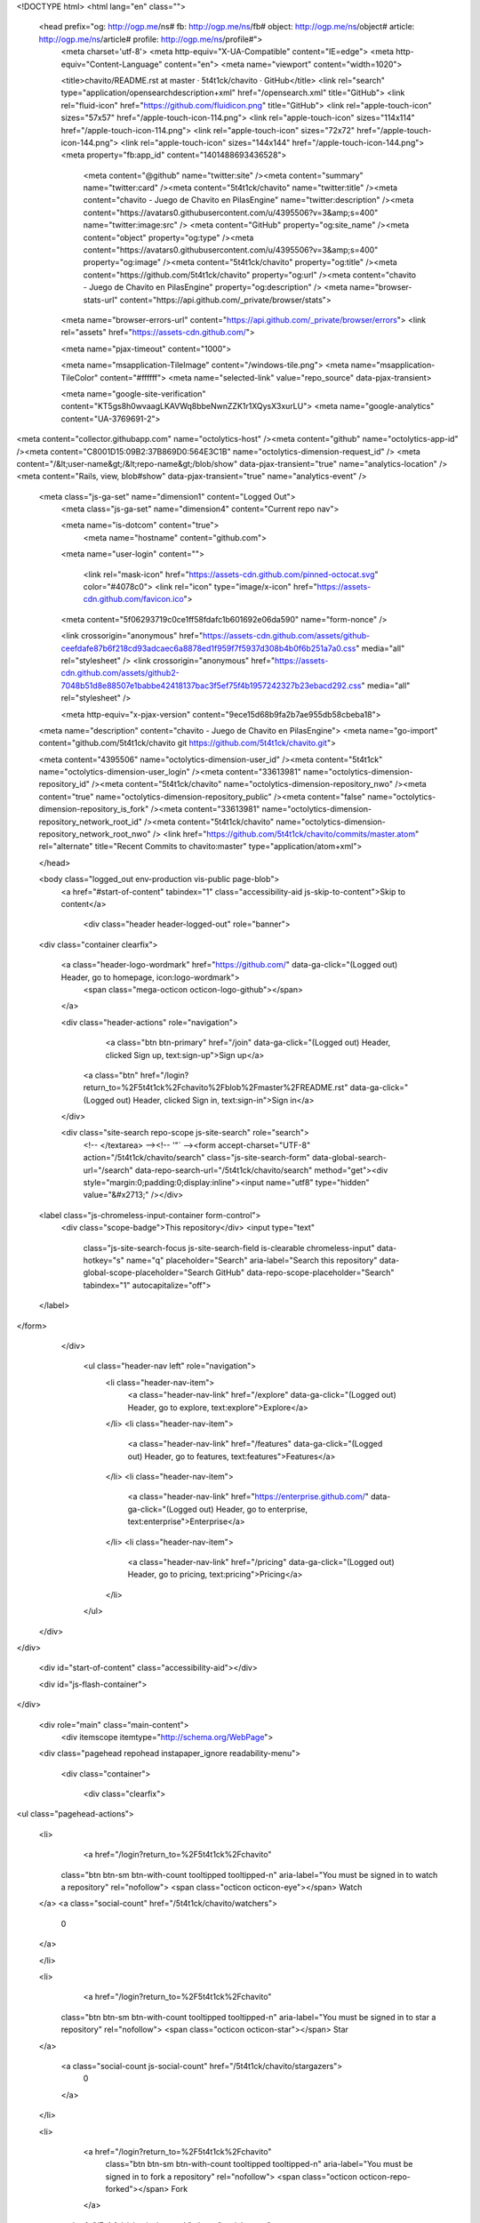 


<!DOCTYPE html>
<html lang="en" class="">
  <head prefix="og: http://ogp.me/ns# fb: http://ogp.me/ns/fb# object: http://ogp.me/ns/object# article: http://ogp.me/ns/article# profile: http://ogp.me/ns/profile#">
    <meta charset='utf-8'>
    <meta http-equiv="X-UA-Compatible" content="IE=edge">
    <meta http-equiv="Content-Language" content="en">
    <meta name="viewport" content="width=1020">
    
    
    <title>chavito/README.rst at master · 5t4t1ck/chavito · GitHub</title>
    <link rel="search" type="application/opensearchdescription+xml" href="/opensearch.xml" title="GitHub">
    <link rel="fluid-icon" href="https://github.com/fluidicon.png" title="GitHub">
    <link rel="apple-touch-icon" sizes="57x57" href="/apple-touch-icon-114.png">
    <link rel="apple-touch-icon" sizes="114x114" href="/apple-touch-icon-114.png">
    <link rel="apple-touch-icon" sizes="72x72" href="/apple-touch-icon-144.png">
    <link rel="apple-touch-icon" sizes="144x144" href="/apple-touch-icon-144.png">
    <meta property="fb:app_id" content="1401488693436528">

      <meta content="@github" name="twitter:site" /><meta content="summary" name="twitter:card" /><meta content="5t4t1ck/chavito" name="twitter:title" /><meta content="chavito - Juego de Chavito en PilasEngine" name="twitter:description" /><meta content="https://avatars0.githubusercontent.com/u/4395506?v=3&amp;s=400" name="twitter:image:src" />
      <meta content="GitHub" property="og:site_name" /><meta content="object" property="og:type" /><meta content="https://avatars0.githubusercontent.com/u/4395506?v=3&amp;s=400" property="og:image" /><meta content="5t4t1ck/chavito" property="og:title" /><meta content="https://github.com/5t4t1ck/chavito" property="og:url" /><meta content="chavito - Juego de Chavito en PilasEngine" property="og:description" />
      <meta name="browser-stats-url" content="https://api.github.com/_private/browser/stats">
    <meta name="browser-errors-url" content="https://api.github.com/_private/browser/errors">
    <link rel="assets" href="https://assets-cdn.github.com/">
    
    <meta name="pjax-timeout" content="1000">
    

    <meta name="msapplication-TileImage" content="/windows-tile.png">
    <meta name="msapplication-TileColor" content="#ffffff">
    <meta name="selected-link" value="repo_source" data-pjax-transient>

    <meta name="google-site-verification" content="KT5gs8h0wvaagLKAVWq8bbeNwnZZK1r1XQysX3xurLU">
    <meta name="google-analytics" content="UA-3769691-2">

<meta content="collector.githubapp.com" name="octolytics-host" /><meta content="github" name="octolytics-app-id" /><meta content="C8001D15:09B2:37B869D0:564E3C1B" name="octolytics-dimension-request_id" />
<meta content="/&lt;user-name&gt;/&lt;repo-name&gt;/blob/show" data-pjax-transient="true" name="analytics-location" />
<meta content="Rails, view, blob#show" data-pjax-transient="true" name="analytics-event" />


  <meta class="js-ga-set" name="dimension1" content="Logged Out">
    <meta class="js-ga-set" name="dimension4" content="Current repo nav">




    <meta name="is-dotcom" content="true">
        <meta name="hostname" content="github.com">
    <meta name="user-login" content="">

      <link rel="mask-icon" href="https://assets-cdn.github.com/pinned-octocat.svg" color="#4078c0">
      <link rel="icon" type="image/x-icon" href="https://assets-cdn.github.com/favicon.ico">

    <meta content="5f06293719c0ce1ff58fdafc1b601692e06da590" name="form-nonce" />

    <link crossorigin="anonymous" href="https://assets-cdn.github.com/assets/github-ceefdafe87b6f218cd93adcaec6a8878ed1f959f7f5937d308b4b0f6b251a7a0.css" media="all" rel="stylesheet" />
    <link crossorigin="anonymous" href="https://assets-cdn.github.com/assets/github2-7048b51d8e88507e1babbe42418137bac3f5ef75f4b1957242327b23ebacd292.css" media="all" rel="stylesheet" />
    
    
    


    <meta http-equiv="x-pjax-version" content="9ece15d68b9fa2b7ae955db58cbeba18">

      
  <meta name="description" content="chavito - Juego de Chavito en PilasEngine">
  <meta name="go-import" content="github.com/5t4t1ck/chavito git https://github.com/5t4t1ck/chavito.git">

  <meta content="4395506" name="octolytics-dimension-user_id" /><meta content="5t4t1ck" name="octolytics-dimension-user_login" /><meta content="33613981" name="octolytics-dimension-repository_id" /><meta content="5t4t1ck/chavito" name="octolytics-dimension-repository_nwo" /><meta content="true" name="octolytics-dimension-repository_public" /><meta content="false" name="octolytics-dimension-repository_is_fork" /><meta content="33613981" name="octolytics-dimension-repository_network_root_id" /><meta content="5t4t1ck/chavito" name="octolytics-dimension-repository_network_root_nwo" />
  <link href="https://github.com/5t4t1ck/chavito/commits/master.atom" rel="alternate" title="Recent Commits to chavito:master" type="application/atom+xml">

  </head>


  <body class="logged_out   env-production  vis-public page-blob">
    <a href="#start-of-content" tabindex="1" class="accessibility-aid js-skip-to-content">Skip to content</a>

    
    
    



      
      <div class="header header-logged-out" role="banner">
  <div class="container clearfix">

    <a class="header-logo-wordmark" href="https://github.com/" data-ga-click="(Logged out) Header, go to homepage, icon:logo-wordmark">
      <span class="mega-octicon octicon-logo-github"></span>
    </a>

    <div class="header-actions" role="navigation">
        <a class="btn btn-primary" href="/join" data-ga-click="(Logged out) Header, clicked Sign up, text:sign-up">Sign up</a>
      <a class="btn" href="/login?return_to=%2F5t4t1ck%2Fchavito%2Fblob%2Fmaster%2FREADME.rst" data-ga-click="(Logged out) Header, clicked Sign in, text:sign-in">Sign in</a>
    </div>

    <div class="site-search repo-scope js-site-search" role="search">
      <!-- </textarea> --><!-- '"` --><form accept-charset="UTF-8" action="/5t4t1ck/chavito/search" class="js-site-search-form" data-global-search-url="/search" data-repo-search-url="/5t4t1ck/chavito/search" method="get"><div style="margin:0;padding:0;display:inline"><input name="utf8" type="hidden" value="&#x2713;" /></div>
  <label class="js-chromeless-input-container form-control">
    <div class="scope-badge">This repository</div>
    <input type="text"
      class="js-site-search-focus js-site-search-field is-clearable chromeless-input"
      data-hotkey="s"
      name="q"
      placeholder="Search"
      aria-label="Search this repository"
      data-global-scope-placeholder="Search GitHub"
      data-repo-scope-placeholder="Search"
      tabindex="1"
      autocapitalize="off">
  </label>
</form>
    </div>

      <ul class="header-nav left" role="navigation">
          <li class="header-nav-item">
            <a class="header-nav-link" href="/explore" data-ga-click="(Logged out) Header, go to explore, text:explore">Explore</a>
          </li>
          <li class="header-nav-item">
            <a class="header-nav-link" href="/features" data-ga-click="(Logged out) Header, go to features, text:features">Features</a>
          </li>
          <li class="header-nav-item">
            <a class="header-nav-link" href="https://enterprise.github.com/" data-ga-click="(Logged out) Header, go to enterprise, text:enterprise">Enterprise</a>
          </li>
          <li class="header-nav-item">
            <a class="header-nav-link" href="/pricing" data-ga-click="(Logged out) Header, go to pricing, text:pricing">Pricing</a>
          </li>
      </ul>

  </div>
</div>



    <div id="start-of-content" class="accessibility-aid"></div>

    <div id="js-flash-container">
</div>


    <div role="main" class="main-content">
        <div itemscope itemtype="http://schema.org/WebPage">
    <div class="pagehead repohead instapaper_ignore readability-menu">

      <div class="container">

        <div class="clearfix">
          

<ul class="pagehead-actions">

  <li>
      <a href="/login?return_to=%2F5t4t1ck%2Fchavito"
    class="btn btn-sm btn-with-count tooltipped tooltipped-n"
    aria-label="You must be signed in to watch a repository" rel="nofollow">
    <span class="octicon octicon-eye"></span>
    Watch
  </a>
  <a class="social-count" href="/5t4t1ck/chavito/watchers">
    0
  </a>

  </li>

  <li>
      <a href="/login?return_to=%2F5t4t1ck%2Fchavito"
    class="btn btn-sm btn-with-count tooltipped tooltipped-n"
    aria-label="You must be signed in to star a repository" rel="nofollow">
    <span class="octicon octicon-star"></span>
    Star
  </a>

    <a class="social-count js-social-count" href="/5t4t1ck/chavito/stargazers">
      0
    </a>

  </li>

  <li>
      <a href="/login?return_to=%2F5t4t1ck%2Fchavito"
        class="btn btn-sm btn-with-count tooltipped tooltipped-n"
        aria-label="You must be signed in to fork a repository" rel="nofollow">
        <span class="octicon octicon-repo-forked"></span>
        Fork
      </a>

    <a href="/5t4t1ck/chavito/network" class="social-count">
      2
    </a>
  </li>
</ul>

          <h1 itemscope itemtype="http://data-vocabulary.org/Breadcrumb" class="entry-title public ">
  <span class="mega-octicon octicon-repo"></span>
  <span class="author"><a href="/5t4t1ck" class="url fn" itemprop="url" rel="author"><span itemprop="title">5t4t1ck</span></a></span><!--
--><span class="path-divider">/</span><!--
--><strong><a href="/5t4t1ck/chavito" data-pjax="#js-repo-pjax-container">chavito</a></strong>

  <span class="page-context-loader">
    <img alt="" height="16" src="https://assets-cdn.github.com/images/spinners/octocat-spinner-32.gif" width="16" />
  </span>

</h1>

        </div>
      </div>
    </div>

    <div class="container">
      <div class="repository-with-sidebar repo-container new-discussion-timeline ">
        <div class="repository-sidebar clearfix">
          
<nav class="sunken-menu repo-nav js-repo-nav js-sidenav-container-pjax js-octicon-loaders"
     role="navigation"
     data-pjax="#js-repo-pjax-container"
     data-issue-count-url="/5t4t1ck/chavito/issues/counts">
  <ul class="sunken-menu-group">
    <li class="tooltipped tooltipped-w" aria-label="Code">
      <a href="/5t4t1ck/chavito" aria-label="Code" aria-selected="true" class="js-selected-navigation-item selected sunken-menu-item" data-hotkey="g c" data-selected-links="repo_source repo_downloads repo_commits repo_releases repo_tags repo_branches /5t4t1ck/chavito">
        <span class="octicon octicon-code"></span> <span class="full-word">Code</span>
        <img alt="" class="mini-loader" height="16" src="https://assets-cdn.github.com/images/spinners/octocat-spinner-32.gif" width="16" />
</a>    </li>

      <li class="tooltipped tooltipped-w" aria-label="Issues">
        <a href="/5t4t1ck/chavito/issues" aria-label="Issues" class="js-selected-navigation-item sunken-menu-item" data-hotkey="g i" data-selected-links="repo_issues repo_labels repo_milestones /5t4t1ck/chavito/issues">
          <span class="octicon octicon-issue-opened"></span> <span class="full-word">Issues</span>
          <span class="js-issue-replace-counter"></span>
          <img alt="" class="mini-loader" height="16" src="https://assets-cdn.github.com/images/spinners/octocat-spinner-32.gif" width="16" />
</a>      </li>

    <li class="tooltipped tooltipped-w" aria-label="Pull requests">
      <a href="/5t4t1ck/chavito/pulls" aria-label="Pull requests" class="js-selected-navigation-item sunken-menu-item" data-hotkey="g p" data-selected-links="repo_pulls /5t4t1ck/chavito/pulls">
          <span class="octicon octicon-git-pull-request"></span> <span class="full-word">Pull requests</span>
          <span class="js-pull-replace-counter"></span>
          <img alt="" class="mini-loader" height="16" src="https://assets-cdn.github.com/images/spinners/octocat-spinner-32.gif" width="16" />
</a>    </li>

  </ul>
  <div class="sunken-menu-separator"></div>
  <ul class="sunken-menu-group">

    <li class="tooltipped tooltipped-w" aria-label="Pulse">
      <a href="/5t4t1ck/chavito/pulse" aria-label="Pulse" class="js-selected-navigation-item sunken-menu-item" data-selected-links="pulse /5t4t1ck/chavito/pulse">
        <span class="octicon octicon-pulse"></span> <span class="full-word">Pulse</span>
        <img alt="" class="mini-loader" height="16" src="https://assets-cdn.github.com/images/spinners/octocat-spinner-32.gif" width="16" />
</a>    </li>

    <li class="tooltipped tooltipped-w" aria-label="Graphs">
      <a href="/5t4t1ck/chavito/graphs" aria-label="Graphs" class="js-selected-navigation-item sunken-menu-item" data-selected-links="repo_graphs repo_contributors /5t4t1ck/chavito/graphs">
        <span class="octicon octicon-graph"></span> <span class="full-word">Graphs</span>
        <img alt="" class="mini-loader" height="16" src="https://assets-cdn.github.com/images/spinners/octocat-spinner-32.gif" width="16" />
</a>    </li>
  </ul>


</nav>

            <div class="only-with-full-nav">
                
<div class="js-clone-url clone-url open"
  data-protocol-type="http">
  <h3 class="text-small text-muted"><span class="text-emphasized">HTTPS</span> clone URL</h3>
  <div class="input-group js-zeroclipboard-container">
    <input type="text" class="input-mini text-small text-muted input-monospace js-url-field js-zeroclipboard-target"
           value="https://github.com/5t4t1ck/chavito.git" readonly="readonly" aria-label="HTTPS clone URL">
    <span class="input-group-button">
      <button aria-label="Copy to clipboard" class="js-zeroclipboard btn btn-sm zeroclipboard-button tooltipped tooltipped-s" data-copied-hint="Copied!" type="button"><span class="octicon octicon-clippy"></span></button>
    </span>
  </div>
</div>

  
<div class="js-clone-url clone-url "
  data-protocol-type="subversion">
  <h3 class="text-small text-muted"><span class="text-emphasized">Subversion</span> checkout URL</h3>
  <div class="input-group js-zeroclipboard-container">
    <input type="text" class="input-mini text-small text-muted input-monospace js-url-field js-zeroclipboard-target"
           value="https://github.com/5t4t1ck/chavito" readonly="readonly" aria-label="Subversion checkout URL">
    <span class="input-group-button">
      <button aria-label="Copy to clipboard" class="js-zeroclipboard btn btn-sm zeroclipboard-button tooltipped tooltipped-s" data-copied-hint="Copied!" type="button"><span class="octicon octicon-clippy"></span></button>
    </span>
  </div>
</div>



<div class="clone-options text-small text-muted">You can clone with
  <!-- </textarea> --><!-- '"` --><form accept-charset="UTF-8" action="/users/set_protocol?protocol_selector=http&amp;protocol_type=clone" class="inline-form js-clone-selector-form " data-form-nonce="5f06293719c0ce1ff58fdafc1b601692e06da590" data-remote="true" method="post"><div style="margin:0;padding:0;display:inline"><input name="utf8" type="hidden" value="&#x2713;" /><input name="authenticity_token" type="hidden" value="4iPWeu0Ie0dg9JSLXVBjAGejScrBTLHN0W/EwzvcOWE5yDuNSNJ/UfSNCmuaXPXbB0kL1QSr0IJqrvncbN/sOg==" /></div><button class="btn-link js-clone-selector" data-protocol="http" type="submit">HTTPS</button></form> or <!-- </textarea> --><!-- '"` --><form accept-charset="UTF-8" action="/users/set_protocol?protocol_selector=subversion&amp;protocol_type=clone" class="inline-form js-clone-selector-form " data-form-nonce="5f06293719c0ce1ff58fdafc1b601692e06da590" data-remote="true" method="post"><div style="margin:0;padding:0;display:inline"><input name="utf8" type="hidden" value="&#x2713;" /><input name="authenticity_token" type="hidden" value="5WVHOrTMTApUlLtiSZeAMiRMtnpPwHdEr4w8FhJEdIpzy88ZD8FTEoNqyaryWKSbin6MFxhoEMHoaqvtTxHaUQ==" /></div><button class="btn-link js-clone-selector" data-protocol="subversion" type="submit">Subversion</button></form>.
  <a href="https://help.github.com/articles/which-remote-url-should-i-use" class="help tooltipped tooltipped-n" aria-label="Get help on which URL is right for you.">
    <span class="octicon octicon-question"></span>
  </a>
</div>

              <a href="/5t4t1ck/chavito/archive/master.zip"
                 class="btn btn-sm sidebar-button"
                 aria-label="Download the contents of 5t4t1ck/chavito as a zip file"
                 title="Download the contents of 5t4t1ck/chavito as a zip file"
                 rel="nofollow">
                <span class="octicon octicon-cloud-download"></span>
                Download ZIP
              </a>
            </div>
        </div>
        <div id="js-repo-pjax-container" class="repository-content context-loader-container" data-pjax-container>

          

<a href="/5t4t1ck/chavito/blob/158a0e12943926265f03223363778a02e1830329/README.rst" class="hidden js-permalink-shortcut" data-hotkey="y">Permalink</a>

<!-- blob contrib key: blob_contributors:v21:4f0df83d6ec46a105a2566a0bff282de -->

  <div class="file-navigation js-zeroclipboard-container">
    
<div class="select-menu js-menu-container js-select-menu left">
  <button class="btn btn-sm select-menu-button js-menu-target css-truncate" data-hotkey="w"
    title="master"
    type="button" aria-label="Switch branches or tags" tabindex="0" aria-haspopup="true">
    <i>Branch:</i>
    <span class="js-select-button css-truncate-target">master</span>
  </button>

  <div class="select-menu-modal-holder js-menu-content js-navigation-container" data-pjax aria-hidden="true">

    <div class="select-menu-modal">
      <div class="select-menu-header">
        <span class="octicon octicon-x js-menu-close" role="button" aria-label="Close"></span>
        <span class="select-menu-title">Switch branches/tags</span>
      </div>

      <div class="select-menu-filters">
        <div class="select-menu-text-filter">
          <input type="text" aria-label="Filter branches/tags" id="context-commitish-filter-field" class="js-filterable-field js-navigation-enable" placeholder="Filter branches/tags">
        </div>
        <div class="select-menu-tabs">
          <ul>
            <li class="select-menu-tab">
              <a href="#" data-tab-filter="branches" data-filter-placeholder="Filter branches/tags" class="js-select-menu-tab" role="tab">Branches</a>
            </li>
            <li class="select-menu-tab">
              <a href="#" data-tab-filter="tags" data-filter-placeholder="Find a tag…" class="js-select-menu-tab" role="tab">Tags</a>
            </li>
          </ul>
        </div>
      </div>

      <div class="select-menu-list select-menu-tab-bucket js-select-menu-tab-bucket" data-tab-filter="branches" role="menu">

        <div data-filterable-for="context-commitish-filter-field" data-filterable-type="substring">


            <a class="select-menu-item js-navigation-item js-navigation-open selected"
               href="/5t4t1ck/chavito/blob/master/README.rst"
               data-name="master"
               data-skip-pjax="true"
               rel="nofollow">
              <span class="select-menu-item-icon octicon octicon-check"></span>
              <span class="select-menu-item-text css-truncate-target" title="master">
                master
              </span>
            </a>
            <a class="select-menu-item js-navigation-item js-navigation-open "
               href="/5t4t1ck/chavito/blob/mejoras/README.rst"
               data-name="mejoras"
               data-skip-pjax="true"
               rel="nofollow">
              <span class="select-menu-item-icon octicon octicon-check"></span>
              <span class="select-menu-item-text css-truncate-target" title="mejoras">
                mejoras
              </span>
            </a>
            <a class="select-menu-item js-navigation-item js-navigation-open "
               href="/5t4t1ck/chavito/blob/pantalla/README.rst"
               data-name="pantalla"
               data-skip-pjax="true"
               rel="nofollow">
              <span class="select-menu-item-icon octicon octicon-check"></span>
              <span class="select-menu-item-text css-truncate-target" title="pantalla">
                pantalla
              </span>
            </a>
        </div>

          <div class="select-menu-no-results">Nothing to show</div>
      </div>

      <div class="select-menu-list select-menu-tab-bucket js-select-menu-tab-bucket" data-tab-filter="tags">
        <div data-filterable-for="context-commitish-filter-field" data-filterable-type="substring">


        </div>

        <div class="select-menu-no-results">Nothing to show</div>
      </div>

    </div>
  </div>
</div>

    <div class="btn-group right">
      <a href="/5t4t1ck/chavito/find/master"
            class="js-show-file-finder btn btn-sm empty-icon tooltipped tooltipped-nw"
            data-pjax
            data-hotkey="t"
            aria-label="Quickly jump between files">
        <span class="octicon octicon-list-unordered"></span>
      </a>
      <button aria-label="Copy file path to clipboard" class="js-zeroclipboard btn btn-sm zeroclipboard-button tooltipped tooltipped-s" data-copied-hint="Copied!" type="button"><span class="octicon octicon-clippy"></span></button>
    </div>

    <div class="breadcrumb js-zeroclipboard-target">
      <span class="repo-root js-repo-root"><span itemscope="" itemtype="http://data-vocabulary.org/Breadcrumb"><a href="/5t4t1ck/chavito" class="" data-branch="master" data-pjax="true" itemscope="url"><span itemprop="title">chavito</span></a></span></span><span class="separator">/</span><strong class="final-path">README.rst</strong>
    </div>
  </div>

<include-fragment class="commit-tease" src="/5t4t1ck/chavito/contributors/master/README.rst">
  <div>
    Fetching contributors&hellip;
  </div>

  <div class="commit-tease-contributors">
    <img alt="" class="loader-loading left" height="16" src="https://assets-cdn.github.com/images/spinners/octocat-spinner-32-EAF2F5.gif" width="16" />
    <span class="loader-error">Cannot retrieve contributors at this time</span>
  </div>
</include-fragment>
<div class="file">
  <div class="file-header">
  <div class="file-actions">

    <div class="btn-group">
      <a href="/5t4t1ck/chavito/raw/master/README.rst" class="btn btn-sm " id="raw-url">Raw</a>
        <a href="/5t4t1ck/chavito/blame/master/README.rst" class="btn btn-sm js-update-url-with-hash">Blame</a>
      <a href="/5t4t1ck/chavito/commits/master/README.rst" class="btn btn-sm " rel="nofollow">History</a>
    </div>


        <button type="button" class="octicon-btn disabled tooltipped tooltipped-nw"
          aria-label="You must be signed in to make or propose changes">
          <span class="octicon octicon-pencil"></span>
        </button>
        <button type="button" class="octicon-btn octicon-btn-danger disabled tooltipped tooltipped-nw"
          aria-label="You must be signed in to make or propose changes">
          <span class="octicon octicon-trashcan"></span>
        </button>
  </div>

  <div class="file-info">
      27 lines (19 sloc)
      <span class="file-info-divider"></span>
    631 Bytes
  </div>
</div>

  
  <div id="readme" class="blob instapaper_body">
    <article class="markdown-body entry-content" itemprop="mainContentOfPage"><h1><a id="user-content-chavito" class="anchor" href="#chavito" aria-hidden="true"><span class="octicon octicon-link"></span></a>CHAVITO</h1>
<h2 id="user-content-juego-realizado-en-pilasengine"><a id="user-content-juego-realizado-en-pilasengine" class="anchor" href="#juego-realizado-en-pilasengine" aria-hidden="true"><span class="octicon octicon-link"></span></a>Juego realizado en PilasEngine</h2>
<table frame="void" rules="none">


<tbody valign="top">
<tr><th>Author:</th>
<td>Statick</td></tr>
<tr><th>License:</th><td><a href="#id1">BY-NC-SA_</a></td>
</tr>
<tr><th>Source:</th><td><a href="https://github.com/5t4t1ck/chavito">https://github.com/5t4t1ck/chavito</a></td>
</tr>
</tbody>
</table>
<p>:Contribución de @hugoruscitti a mejorar el código</p>
<a name="user-content-descripcion"></a>
<h2><a id="user-content-descripción" class="anchor" href="#descripción" aria-hidden="true"><span class="octicon octicon-link"></span></a>Descripción</h2>
<p>El Chavito tiene que atrapar las Tortas de Jamon para ganar puntos</p>
<a name="user-content-galeria"></a>
<h2><a id="user-content-galeria" class="anchor" href="#galeria" aria-hidden="true"><span class="octicon octicon-link"></span></a>Galeria</h2>
<p><strong>Chavito</strong> Autor Statick</p>
<a href="https://camo.githubusercontent.com/48d4bfcdc4bd9cb50132a2699820383e59fba523/687474703a2f2f692e696d6775722e636f6d2f584a39575959412e706e67" target="_blank"><img alt="http://i.imgur.com/XJ9WYYA.png" src="https://camo.githubusercontent.com/48d4bfcdc4bd9cb50132a2699820383e59fba523/687474703a2f2f692e696d6775722e636f6d2f584a39575959412e706e67" data-canonical-src="http://i.imgur.com/XJ9WYYA.png" style="max-width:100%;"></a>
<a href="https://camo.githubusercontent.com/895ce773124bb342ffe02e39c2d690396450c9bc/687474703a2f2f666f726f2e70696c61732d656e67696e652e636f6d2e61722f75706c6f6164732f64656661756c742f3139382f643833656439626532303431396333312e706e67" target="_blank"><img alt="http://foro.pilas-engine.com.ar/uploads/default/198/d83ed9be20419c31.png" src="https://camo.githubusercontent.com/895ce773124bb342ffe02e39c2d690396450c9bc/687474703a2f2f666f726f2e70696c61732d656e67696e652e636f6d2e61722f75706c6f6164732f64656661756c742f3139382f643833656439626532303431396333312e706e67" data-canonical-src="http://foro.pilas-engine.com.ar/uploads/default/198/d83ed9be20419c31.png" style="max-width:100%;"></a>
<a href="https://camo.githubusercontent.com/593c05dbd5c466d356ea5f3ea78578c0aa2cff09/687474703a2f2f692e696d6775722e636f6d2f305374344c51392e706e67" target="_blank"><img alt="http://i.imgur.com/0St4LQ9.png" src="https://camo.githubusercontent.com/593c05dbd5c466d356ea5f3ea78578c0aa2cff09/687474703a2f2f692e696d6775722e636f6d2f305374344c51392e706e67" data-canonical-src="http://i.imgur.com/0St4LQ9.png" style="max-width:100%;"></a>

</article>
  </div>

</div>

<a href="#jump-to-line" rel="facebox[.linejump]" data-hotkey="l" style="display:none">Jump to Line</a>
<div id="jump-to-line" style="display:none">
  <!-- </textarea> --><!-- '"` --><form accept-charset="UTF-8" action="" class="js-jump-to-line-form" method="get"><div style="margin:0;padding:0;display:inline"><input name="utf8" type="hidden" value="&#x2713;" /></div>
    <input class="linejump-input js-jump-to-line-field" type="text" placeholder="Jump to line&hellip;" aria-label="Jump to line" autofocus>
    <button type="submit" class="btn">Go</button>
</form></div>

        </div>
      </div>
      <div class="modal-backdrop"></div>
    </div>
  </div>


    </div>

      <div class="container">
  <div class="site-footer" role="contentinfo">
    <ul class="site-footer-links right">
        <li><a href="https://status.github.com/" data-ga-click="Footer, go to status, text:status">Status</a></li>
      <li><a href="https://developer.github.com" data-ga-click="Footer, go to api, text:api">API</a></li>
      <li><a href="https://training.github.com" data-ga-click="Footer, go to training, text:training">Training</a></li>
      <li><a href="https://shop.github.com" data-ga-click="Footer, go to shop, text:shop">Shop</a></li>
        <li><a href="https://github.com/blog" data-ga-click="Footer, go to blog, text:blog">Blog</a></li>
        <li><a href="https://github.com/about" data-ga-click="Footer, go to about, text:about">About</a></li>
        <li><a href="https://github.com/pricing" data-ga-click="Footer, go to pricing, text:pricing">Pricing</a></li>

    </ul>

    <a href="https://github.com" aria-label="Homepage">
      <span class="mega-octicon octicon-mark-github" title="GitHub"></span>
</a>
    <ul class="site-footer-links">
      <li>&copy; 2015 <span title="0.04370s from github-fe127-cp1-prd.iad.github.net">GitHub</span>, Inc.</li>
        <li><a href="https://github.com/site/terms" data-ga-click="Footer, go to terms, text:terms">Terms</a></li>
        <li><a href="https://github.com/site/privacy" data-ga-click="Footer, go to privacy, text:privacy">Privacy</a></li>
        <li><a href="https://github.com/security" data-ga-click="Footer, go to security, text:security">Security</a></li>
        <li><a href="https://github.com/contact" data-ga-click="Footer, go to contact, text:contact">Contact</a></li>
        <li><a href="https://help.github.com" data-ga-click="Footer, go to help, text:help">Help</a></li>
    </ul>
  </div>
</div>



    
    
    

    <div id="ajax-error-message" class="flash flash-error">
      <span class="octicon octicon-alert"></span>
      <button type="button" class="flash-close js-flash-close js-ajax-error-dismiss" aria-label="Dismiss error">
        <span class="octicon octicon-x"></span>
      </button>
      Something went wrong with that request. Please try again.
    </div>


      <script crossorigin="anonymous" src="https://assets-cdn.github.com/assets/frameworks-7d180c2bb5779ecb7ab5d04ce8af999e73836dcf0df1a8c44b69c62a1de0732f.js"></script>
      <script async="async" crossorigin="anonymous" src="https://assets-cdn.github.com/assets/github-e0a090d364f178bfd95bb2e603bb33c7b295ad63ebf7f9dc09205daaac7b4f66.js"></script>
      
      
    <div class="js-stale-session-flash stale-session-flash flash flash-warn flash-banner hidden">
      <span class="octicon octicon-alert"></span>
      <span class="signed-in-tab-flash">You signed in with another tab or window. <a href="">Reload</a> to refresh your session.</span>
      <span class="signed-out-tab-flash">You signed out in another tab or window. <a href="">Reload</a> to refresh your session.</span>
    </div>
  </body>
</html>

